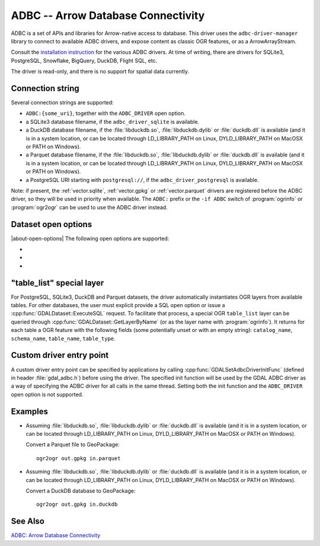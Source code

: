 .. _vector.adbc:

ADBC -- Arrow Database Connectivity
===================================

.. versionadded:: 3.11

.. shortname:: ADBC

.. build_dependencies:: adbc-driver-manager

ADBC is a set of APIs and libraries for Arrow-native access to database. This
driver uses the ``adbc-driver-manager`` library to connect to available ADBC
drivers, and expose content as classic OGR features, or as a ArrowArrayStream.

Consult the `installation instruction <https://arrow.apache.org/adbc/current/driver/installation.html>`__
for the various ADBC drivers. At time of writing, there are drivers for
SQLite3, PostgreSQL, Snowflake, BigQuery, DuckDB, Flight SQL, etc.

The driver is read-only, and there is no support for spatial data currently.

Connection string
-----------------

Several connection strings are supported:

- ``ADBC:{some_uri}``, together with the ``ADBC_DRIVER`` open option.
- a SQLite3 database filename, if the ``adbc_driver_sqlite`` is available.
- a DuckDB database filename, if the :file:`libduckdb.so`, :file:`libduckdb.dylib`
  or :file:`duckdb.dll` is available (and it is in a system location, or can be
  located through LD_LIBRARY_PATH on Linux, DYLD_LIBRARY_PATH on MacOSX or PATH on Windows).
- a Parquet database filename, if the :file:`libduckdb.so`, :file:`libduckdb.dylib`
  or :file:`duckdb.dll` is available (and it is in a system location, or can be
  located through LD_LIBRARY_PATH on Linux, DYLD_LIBRARY_PATH on MacOSX or PATH on Windows).
- a PostgreSQL URI starting with ``postgresql://``, if the ``adbc_driver_postgresql`` is available.

Note: if present, the :ref:`vector.sqlite`, :ref:`vector.gpkg` or
:ref:`vector.parquet` drivers are registered before the ADBC driver, so they will
be used in priority when available. The ``ADBC:`` prefix or the ``-if ADBC``
switch of :program:`ogrinfo` or :program:`ogr2ogr` can be used to use the ADBC
driver instead.

Dataset open options
--------------------

|about-open-options|
The following open options are supported:

-  .. oo:: ADBC_DRIVER
      :choices: <string>

      ADBC driver name. Examples: ``adbc_driver_sqlite``, ``adbc_driver_postgresql``,
      ``adbc_driver_bigquery``, ``adbc_driver_snowflake`` or a path to the
      DuckDB shared library.

- .. oo:: SQL
      :choices: <string>

      A SQL-like statement recognized by the driver, used to create a result
      layer from the dataset.

- .. oo:: ADBC_OPTION_xxx
      :choices: <string>

      Custom ADBC option to pass to AdbcDatabaseSetOption(). Options are
      driver specific.
      For example ``ADBC_OPTION_uri=some_value`` to pass the ``uri`` option.

"table_list" special layer
--------------------------

For PostgreSQL, SQLite3, DuckDB and Parquet datasets, the driver automatically
instantiates OGR layers from available tables.
For other databases, the user must explicit provide a SQL open option or issue
a :cpp:func:`GDALDataset::ExecuteSQL` request.
To facilitate that process, a special OGR ``table_list`` layer can be queried
through :cpp:func:`GDALDataset::GetLayerByName` (or as the layer name with
:program:`ogrinfo`).
It returns for each table a OGR feature with the following fields (some
potentially unset or with an empty string): ``catalog_name``, ``schema_name``,
``table_name``, ``table_type``.

Custom driver entry point
-------------------------

A custom driver entry point can be specified by applications by calling
:cpp:func:`GDALSetAdbcDriverInitFunc` (defined in header :file:`gdal_adbc.h`)
before using the driver. The specified init function will be used by the
GDAL ADBC driver as a way of specifying the ADBC driver for all calls in the
same thread. Setting both the init function and the ``ADBC_DRIVER`` open
option is not supported.

Examples
--------

- Assuming :file:`libduckdb.so`, :file:`libduckdb.dylib` or :file:`duckdb.dll`
  is available (and it is in a system location, or can be located through
  LD_LIBRARY_PATH on Linux, DYLD_LIBRARY_PATH on MacOSX or PATH on Windows).

  Convert a Parquet file to GeoPackage:

  ::

      ogr2ogr out.gpkg in.parquet


- Assuming :file:`libduckdb.so`, :file:`libduckdb.dylib` or :file:`duckdb.dll`
  is available (and it is in a system location, or can be located through
  LD_LIBRARY_PATH on Linux, DYLD_LIBRARY_PATH on MacOSX or PATH on Windows).

  Convert a DuckDB database to GeoPackage:

  ::

      ogr2ogr out.gpkg in.duckdb


See Also
--------

`ADBC: Arrow Database Connectivity <https://arrow.apache.org/adbc/current/index.html>`__
